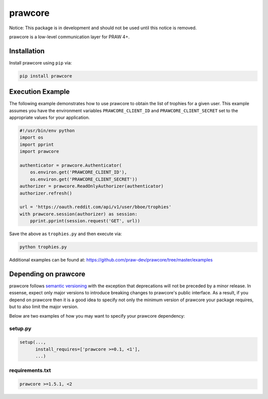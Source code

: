 .. _main_page:

prawcore
========

.. image:: https://travis-ci.org/praw-dev/prawcore.svg?branch=master
           :target: https://travis-ci.org/praw-dev/prawcore
.. image:: https://coveralls.io/repos/github/praw-dev/prawcore/badge.svg?branch=master
           :target: https://coveralls.io/github/praw-dev/prawcore?branch=master


Notice: This package is in development and should not be used until this notice
is removed.

prawcore is a low-level communication layer for PRAW 4+.


Installation
------------

Install prawcore using ``pip`` via:

.. code-block:: bashsession

    pip install prawcore


Execution Example
-----------------

The following example demonstrates how to use prawcore to obtain the list of
trophies for a given user. This example assumes you have the environment
variables ``PRAWCORE_CLIENT_ID`` and ``PRAWCORE_CLIENT_SECRET`` set to the
appropriate values for your application.

.. code-block:: python

   #!/usr/bin/env python
   import os
   import pprint
   import prawcore

   authenticator = prawcore.Authenticator(
       os.environ.get('PRAWCORE_CLIENT_ID'),
       os.environ.get('PRAWCORE_CLIENT_SECRET'))
   authorizer = prawcore.ReadOnlyAuthorizer(authenticator)
   authorizer.refresh()

   url = 'https://oauth.reddit.com/api/v1/user/bboe/trophies'
   with prawcore.session(authorizer) as session:
       pprint.pprint(session.request('GET', url))

Save the above as ``trophies.py`` and then execute via:

.. code-block:: bashsession

   python trophies.py

Additional examples can be found at:
https://github.com/praw-dev/prawcore/tree/master/examples


Depending on prawcore
---------------------

prawcore follows `semantic versioning <http://semver.org/>`_ with the exception
that deprecations will not be preceded by a minor release. In essense, expect
only major versions to introduce breaking changes to prawcore's public
interface. As a result, if you depend on prawcore then it is a good idea to
specify not only the minimum version of prawcore your package requires, but to
also limit the major version.

Below are two examples of how you may want to specify your prawcore dependency:

setup.py
~~~~~~~~

.. code-block:: python

   setup(...,
         install_requires=['prawcore >=0.1, <1'],
         ...)

requirements.txt
~~~~~~~~~~~~~~~~

.. code-block:: text

   prawcore >=1.5.1, <2
